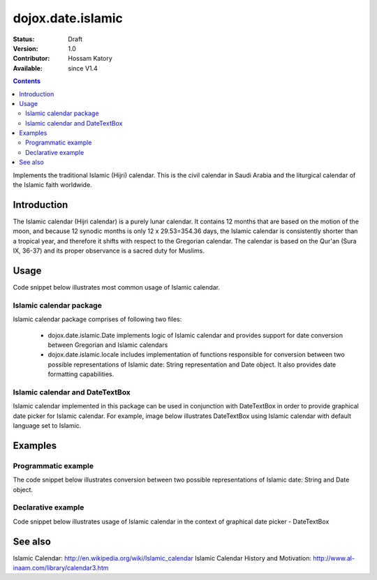 .. _dojox/date/islamic:

dojox.date.islamic
==================

:Status: Draft
:Version: 1.0
:Contributor: Hossam Katory
:Available: since V1.4

.. contents::
   :depth: 2

Implements the traditional Islamic (Hijri) calendar. This is the civil calendar in Saudi Arabia and the liturgical calendar of the Islamic faith worldwide.

============
Introduction
============

The Islamic calendar (Hijri calendar) is a purely lunar calendar. It contains 12 months that are based on the motion of the moon, and because 12 synodic months is only 12 x 29.53=354.36 days, the Islamic calendar is consistently shorter than a tropical year, and therefore it shifts with respect to the Gregorian calendar. The calendar is based on the Qur'an (Sura IX, 36-37) and its proper observance is a sacred duty for Muslims. 

=====
Usage
=====

Code snippet below illustrates most common usage of Islamic calendar.

.. code-block :: javascript
 :linenos:

  <script type="text/javascript">
    dojo.require("dojox.date.islamic");     
    dojo.require("dojox.date.islamic.Date");
    dojo.require("dojox.date islamic.locale"); 
  </script>
  <html><title> Islamic calendar </title><body>
    <input id="Hijcal" 
       name="noDOMvalue" 
       value="2009-03-10" 
       type="text" 
       dojoType="dijit.form.DateTextBox" 
       datePackage = "dojox.date.islamic"
       constraints="{min:'2008-03-01',max:'2009-04-01',datePattern:'dd MMMM yyyy'}"
    >
  </body></html>

Islamic calendar package
------------------------

Islamic calendar package comprises of following two files:

    * dojox.date.islamic.Date implements logic of Islamic calendar and provides support for date conversion between Gregorian and Islamic calendars
    * dojox.date.islamic.locale includes implementation of functions responsible for conversion between two possible representations of Islamic date: String representation and Date object. It also provides date formatting capabilities.

Islamic calendar and DateTextBox
--------------------------------

Islamic calendar implemented in this package can be used in conjunction with DateTextBox in order to provide graphical date picker for Islamic calendar. For example, image below illustrates DateTextBox using Islamic calendar with default language set to Islamic.

.. image:: dijit.jpg

========
Examples
========

Programmatic example
--------------------

The code snippet below illustrates conversion between two possible representations of Islamic date: String and Date object.

.. code-block :: javascript
 :linenos:

  <script type="text/javascript">
   var options = {datePattern:'EEEE dd MMMM yyyy HH:mm:ss', selector:'date'}; 

   // converts string representation of Islamic date to Date object
   var dateHij = dojox.date.islamic.locale.parse("الأربعاء 04 صفر 1431 12:30:25", options); 

   // formats Islamic date object and serialize it into a string
   var dateHijString = dojox.date.islamic.locale.format(dateHij, options); 
  </script>


Declarative example
-------------------

Code snippet below illustrates usage of Islamic calendar in the context of graphical date picker - DateTextBox


.. code-block :: javascript
 :linenos:

  <script type="text/javascript">
    dojo.require("dojox.date.islamic");     
    dojo.require("dojox.date.islamic.Date");
    dojo.require("dojox.date.islamic.locale"); 
  </script>
  <html><title> Islamic calendar </title><body>
    <input id="hijcal" 
       name="noDOMvalue" 
       value="2009-03-10" 
       type="text" 
       dojoType="dijit.form.DateTextBox" 
       datePackage = "dojox.date.islamic"
       constraints="{min:'2008-03-01',max:'2009-04-01',datePattern:'dd MMMM yyyy'}"
    >
  </body></html>


========
See also
========

Islamic Calendar: http://en.wikipedia.org/wiki/Islamic_calendar
Islamic Calendar History and Motivation: http://www.al-inaam.com/library/calendar3.htm
